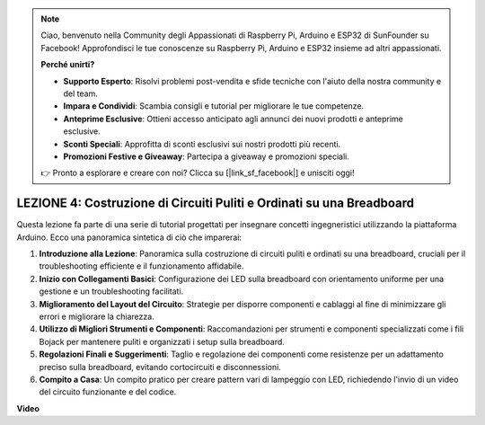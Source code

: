 .. note::
    Ciao, benvenuto nella Community degli Appassionati di Raspberry Pi, Arduino e ESP32 di SunFounder su Facebook! Approfondisci le tue conoscenze su Raspberry Pi, Arduino e ESP32 insieme ad altri appassionati.

    **Perché unirti?**

    - **Supporto Esperto**: Risolvi problemi post-vendita e sfide tecniche con l'aiuto della nostra community e del team.
    - **Impara e Condividi**: Scambia consigli e tutorial per migliorare le tue competenze.
    - **Anteprime Esclusive**: Ottieni accesso anticipato agli annunci dei nuovi prodotti e anteprime esclusive.
    - **Sconti Speciali**: Approfitta di sconti esclusivi sui nostri prodotti più recenti.
    - **Promozioni Festive e Giveaway**: Partecipa a giveaway e promozioni speciali.

    👉 Pronto a esplorare e creare con noi? Clicca su [|link_sf_facebook|] e unisciti oggi!

LEZIONE 4: Costruzione di Circuiti Puliti e Ordinati su una Breadboard
===========================================================================

Questa lezione fa parte di una serie di tutorial progettati per insegnare concetti ingegneristici utilizzando la piattaforma Arduino. Ecco una panoramica sintetica di ciò che imparerai:

1. **Introduzione alla Lezione**: Panoramica sulla costruzione di circuiti puliti e ordinati su una breadboard, cruciali per il troubleshooting efficiente e il funzionamento affidabile.
2. **Inizio con Collegamenti Basici**: Configurazione dei LED sulla breadboard con orientamento uniforme per una gestione e un troubleshooting facilitati.
3. **Miglioramento del Layout del Circuito**: Strategie per disporre componenti e cablaggi al fine di minimizzare gli errori e migliorare la chiarezza.
4. **Utilizzo di Migliori Strumenti e Componenti**: Raccomandazioni per strumenti e componenti specializzati come i fili Bojack per mantenere puliti e organizzati i setup sulla breadboard.
5. **Regolazioni Finali e Suggerimenti**: Taglio e regolazione dei componenti come resistenze per un adattamento preciso sulla breadboard, evitando cortocircuiti e disconnessioni.
6. **Compito a Casa**: Un compito pratico per creare pattern vari di lampeggio con LED, richiedendo l'invio di un video del circuito funzionante e del codice.

**Video**

.. raw:: html

    <iframe width="700" height="500" src="https://www.youtube.com/embed/JUptf53Ni0A?si=o9Q1tTC1X1B9teef" title="YouTube video player" frameborder="0" allow="accelerometer; autoplay; clipboard-write; encrypted-media; gyroscope; picture-in-picture; web-share" allowfullscreen></iframe>
